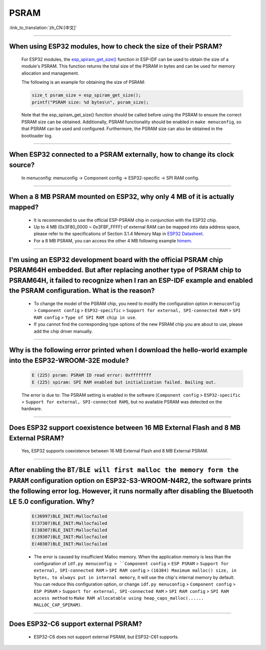 PSRAM
=====

:link_to_translation:`zh_CN:[中文]`

.. raw:: html

   <style>
   body {counter-reset: h2}
     h2 {counter-reset: h3}
     h2:before {counter-increment: h2; content: counter(h2) ". "}
     h3:before {counter-increment: h3; content: counter(h2) "." counter(h3) ". "}
     h2.nocount:before, h3.nocount:before, { content: ""; counter-increment: none }
   </style>

--------------

When using ESP32 modules, how to check the size of their PSRAM?
--------------------------------------------------------------------------------

  For ESP32 modules, the `esp_spiram_get_size() <https://docs.espressif.com/projects/esp-idf/en/latest/esp32/migration-guides/release-5.x/5.0/system.html?highlight=esp_spiram_get_size#psram>`_ function in ESP-IDF can be used to obtain the size of a module's PSRAM. This function returns the total size of the PSRAM in bytes and can be used for memory allocation and management.

  The following is an example for obtaining the size of PSRAM:

  .. code-block:: c

    size_t psram_size = esp_spiram_get_size();
    printf("PSRAM size: %d bytes\n", psram_size);

  Note that the esp_spiram_get_size() function should be called before using the PSRAM to ensure the correct PSRAM size can be obtained. Additionally, PSRAM functionality should be enabled in ``make menuconfig``, so that PSRAM can be used and configured.
  Furthermore, the PSRAM size can also be obtained in the bootloader log.

--------------

When ESP32 connected to a PSRAM externally, how to change its clock source?
----------------------------------------------------------------------------------------------

  In menuconfig: menuconfig -> Component config -> ESP32-specific -> SPI RAM config.

--------------

When a 8 MB PSRAM mounted on ESP32, why only 4 MB of it is actually mapped?
-----------------------------------------------------------------------------------------------------------------------

  - It is recommended to use the official ESP-PSRAM chip in conjunction with the ESP32 chip.
  - Up to 4 MB (0x3F80_0000 ~ 0x3FBF_FFFF) of external RAM can be mapped into data address space, please refer to the specifications of Section 3.1.4 Memory Map in `ESP32 Datasheet <https://www.espressif.com/sites/default/files/documentation/esp32_datasheet_en.pdf>`_.
  - For a 8 MB PSRAM, you can access the other 4 MB following example `himem <https://github.com/espressif/esp-idf/tree/master/examples/system/himem>`_.

--------------------

I'm using an ESP32 development board with the official PSRAM chip PSRAM64H embedded. But after replacing another type of PSRAM chip to PSRAM64H, it failed to recognize when I ran an ESP-IDF example and enabled the PSRAM configuration. What is the reason?
-----------------------------------------------------------------------------------------------------------------------------------------------------------------------------------------------------------------------------------------------------------------------------------------------------------------------------------------------------------------------------------------------

  - To change the model of the PSRAM chip, you need to modify the configuration option in ``menuconfig`` > ``Component config`` > ``ESP32-specific`` > ``Support for external, SPI-connected RAM`` > ``SPI RAM config`` > ``Type of SPI RAM chip in use``.
  - If you cannot find the corresponding type options of the new PSRAM chip you are about to use, please add the chip driver manually.

----------------------

Why is the following error printed when I download the hello-world example into the ESP32-WROOM-32E module?
----------------------------------------------------------------------------------------------------------------------------------------------------------------------------------------------------------------------------------------------------------------------------------------------------------------------------------------------------------------

  .. code-block:: c

    E (225) psram: PSRAM ID read error: 0xffffffff
    E (225) spiram: SPI RAM enabled but initialization failed. Bailing out. 

  The error is due to: The PSRAM setting is enabled in the software (``Component config`` > ``ESP32-specific`` > ``Support for external, SPI-connected RAM``), but no available PSRAM was detected on the hardware.

--------------

Does ESP32 support coexistence between 16 MB External Flash and 8 MB External PSRAM?
-------------------------------------------------------------------------------------------------

  Yes, ESP32 supports coexistence between 16 MB External Flash and 8 MB External PSRAM.

--------------

After enabling the ``BT/BLE will first malloc the memory form the PARAM`` configuration option on ESP32-S3-WROOM-N4R2, the software prints the following error log. However, it runs normally after disabling the Bluetooth LE 5.0 configuration. Why?
----------------------------------------------------------------------------------------------------------------------------------------------------------------------------------------------------------------------------------------------------------------------------------------------------------------------------------------------------------------------------

  .. code-block:: c

    E(36997)BLE_INIT:Mallocfailed
    E(37307)BLE_INIT:Mallocfailed
    E(38307)BLE_INIT:Mallocfailed
    E(39307)BLE_INIT:Mallocfailed
    E(40307)BLE_INIT:Mallocfailed

  - The error is caused by insufficient Malloc memory. When the application memory is less than the configuration of ``idf.py menuconfig > ``Component config`` > ``ESP PSRAM`` > ``Support for external, SPI-connected RAM`` > ``SPI RAM config`` > ``(16384) Maximum malloc() size, in bytes, to always put in internal memory``, it will use the chip's internal memory by default. You can reduce this configuration option, or change ``idf.py menuconfig`` > ``Component config`` > ``ESP PSRAM`` > ``Support for external, SPI-connected RAM`` > ``SPI RAM config`` > ``SPI RAM access method`` to ``Make RAM allocatable using heap_caps_malloc(...... MALLOC_CAP_SPIRAM)``.

-------------

Does ESP32-C6 support external PSRAM?
-------------------------------------------------------------------------------------------------------------------

  - ESP32-C6 does not support external PSRAM, but ESP32-C61 supports.
